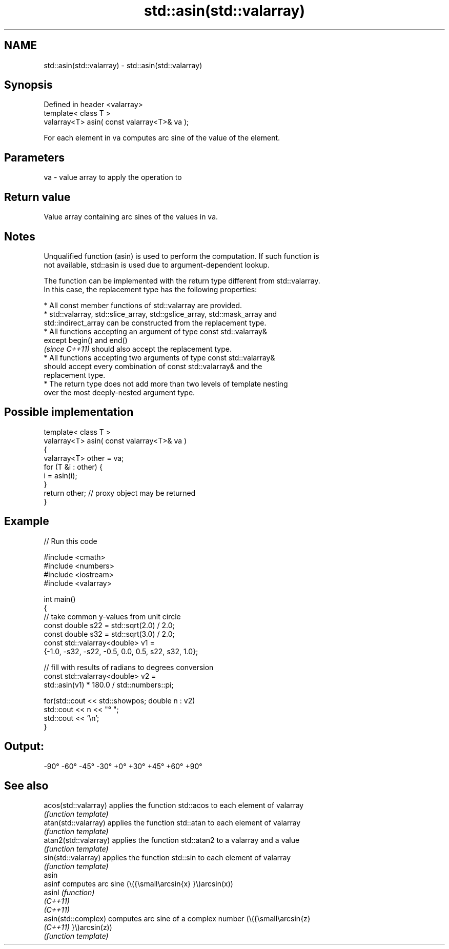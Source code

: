 .TH std::asin(std::valarray) 3 "2022.07.31" "http://cppreference.com" "C++ Standard Libary"
.SH NAME
std::asin(std::valarray) \- std::asin(std::valarray)

.SH Synopsis
   Defined in header <valarray>
   template< class T >
   valarray<T> asin( const valarray<T>& va );

   For each element in va computes arc sine of the value of the element.

.SH Parameters

   va - value array to apply the operation to

.SH Return value

   Value array containing arc sines of the values in va.

.SH Notes

   Unqualified function (asin) is used to perform the computation. If such function is
   not available, std::asin is used due to argument-dependent lookup.

   The function can be implemented with the return type different from std::valarray.
   In this case, the replacement type has the following properties:

              * All const member functions of std::valarray are provided.
              * std::valarray, std::slice_array, std::gslice_array, std::mask_array and
                std::indirect_array can be constructed from the replacement type.
              * All functions accepting an argument of type const std::valarray&
                except begin() and end()
                \fI(since C++11)\fP should also accept the replacement type.
              * All functions accepting two arguments of type const std::valarray&
                should accept every combination of const std::valarray& and the
                replacement type.
              * The return type does not add more than two levels of template nesting
                over the most deeply-nested argument type.

.SH Possible implementation

   template< class T >
   valarray<T> asin( const valarray<T>& va )
   {
       valarray<T> other = va;
       for (T &i : other) {
           i = asin(i);
       }
       return other; // proxy object may be returned
   }

.SH Example


// Run this code

 #include <cmath>
 #include <numbers>
 #include <iostream>
 #include <valarray>

 int main()
 {
     // take common y-values from unit circle
     const double s22 = std::sqrt(2.0) / 2.0;
     const double s32 = std::sqrt(3.0) / 2.0;
     const std::valarray<double> v1 =
         {-1.0, -s32, -s22, -0.5,  0.0,  0.5, s22,  s32,  1.0};

     // fill with results of radians to degrees conversion
     const std::valarray<double> v2 =
         std::asin(v1) * 180.0 / std::numbers::pi;

     for(std::cout << std::showpos; double n : v2)
         std::cout << n << "° ";
     std::cout << '\\n';
 }

.SH Output:

 -90° -60° -45° -30° +0° +30° +45° +60° +90°

.SH See also

   acos(std::valarray)  applies the function std::acos to each element of valarray
                        \fI(function template)\fP
   atan(std::valarray)  applies the function std::atan to each element of valarray
                        \fI(function template)\fP
   atan2(std::valarray) applies the function std::atan2 to a valarray and a value
                        \fI(function template)\fP
   sin(std::valarray)   applies the function std::sin to each element of valarray
                        \fI(function template)\fP
   asin
   asinf                computes arc sine (\\({\\small\\arcsin{x} }\\)arcsin(x))
   asinl                \fI(function)\fP
   \fI(C++11)\fP
   \fI(C++11)\fP
   asin(std::complex)   computes arc sine of a complex number (\\({\\small\\arcsin{z}
   \fI(C++11)\fP              }\\)arcsin(z))
                        \fI(function template)\fP
